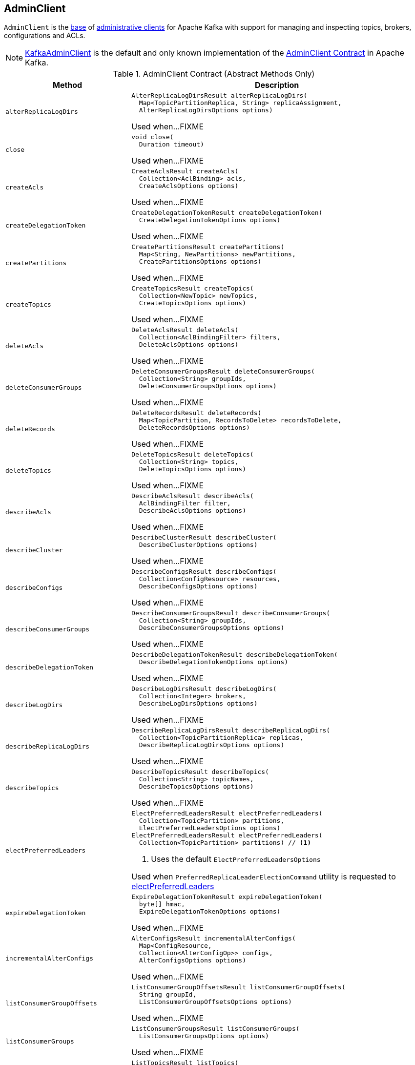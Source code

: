 == [[AdminClient]] AdminClient

`AdminClient` is the <<contract, base>> of <<extensions, administrative clients>> for Apache Kafka with support for managing and inspecting topics, brokers, configurations and ACLs.

[[implementations]]
NOTE: <<kafka-KafkaAdminClient.adoc#, KafkaAdminClient>> is the default and only known implementation of the <<contract, AdminClient Contract>> in Apache Kafka.

[[contract]]
.AdminClient Contract (Abstract Methods Only)
[cols="30m,70",options="header",width="100%"]
|===
| Method
| Description

| alterReplicaLogDirs
a| [[alterReplicaLogDirs]]

[source, java]
----
AlterReplicaLogDirsResult alterReplicaLogDirs(
  Map<TopicPartitionReplica, String> replicaAssignment,
  AlterReplicaLogDirsOptions options)
----

Used when...FIXME

| close
a| [[close]]

[source, java]
----
void close(
  Duration timeout)
----

Used when...FIXME

| createAcls
a| [[createAcls]]

[source, java]
----
CreateAclsResult createAcls(
  Collection<AclBinding> acls,
  CreateAclsOptions options)
----

Used when...FIXME

| createDelegationToken
a| [[createDelegationToken]]

[source, java]
----
CreateDelegationTokenResult createDelegationToken(
  CreateDelegationTokenOptions options)
----

Used when...FIXME

| createPartitions
a| [[createPartitions]]

[source, java]
----
CreatePartitionsResult createPartitions(
  Map<String, NewPartitions> newPartitions,
  CreatePartitionsOptions options)
----

Used when...FIXME

| createTopics
a| [[createTopics]]

[source, java]
----
CreateTopicsResult createTopics(
  Collection<NewTopic> newTopics,
  CreateTopicsOptions options)
----

Used when...FIXME

| deleteAcls
a| [[deleteAcls]]

[source, java]
----
DeleteAclsResult deleteAcls(
  Collection<AclBindingFilter> filters,
  DeleteAclsOptions options)
----

Used when...FIXME

| deleteConsumerGroups
a| [[deleteConsumerGroups]]

[source, java]
----
DeleteConsumerGroupsResult deleteConsumerGroups(
  Collection<String> groupIds,
  DeleteConsumerGroupsOptions options)
----

Used when...FIXME

| deleteRecords
a| [[deleteRecords]]

[source, java]
----
DeleteRecordsResult deleteRecords(
  Map<TopicPartition, RecordsToDelete> recordsToDelete,
  DeleteRecordsOptions options)
----

Used when...FIXME

| deleteTopics
a| [[deleteTopics]]

[source, java]
----
DeleteTopicsResult deleteTopics(
  Collection<String> topics,
  DeleteTopicsOptions options)
----

Used when...FIXME

| describeAcls
a| [[describeAcls]]

[source, java]
----
DescribeAclsResult describeAcls(
  AclBindingFilter filter,
  DescribeAclsOptions options)
----

Used when...FIXME

| describeCluster
a| [[describeCluster]]

[source, java]
----
DescribeClusterResult describeCluster(
  DescribeClusterOptions options)
----

Used when...FIXME

| describeConfigs
a| [[describeConfigs]]

[source, java]
----
DescribeConfigsResult describeConfigs(
  Collection<ConfigResource> resources,
  DescribeConfigsOptions options)
----

Used when...FIXME

| describeConsumerGroups
a| [[describeConsumerGroups]]

[source, java]
----
DescribeConsumerGroupsResult describeConsumerGroups(
  Collection<String> groupIds,
  DescribeConsumerGroupsOptions options)
----

Used when...FIXME

| describeDelegationToken
a| [[describeDelegationToken]]

[source, java]
----
DescribeDelegationTokenResult describeDelegationToken(
  DescribeDelegationTokenOptions options)
----

Used when...FIXME

| describeLogDirs
a| [[describeLogDirs]]

[source, java]
----
DescribeLogDirsResult describeLogDirs(
  Collection<Integer> brokers,
  DescribeLogDirsOptions options)
----

Used when...FIXME

| describeReplicaLogDirs
a| [[describeReplicaLogDirs]]

[source, java]
----
DescribeReplicaLogDirsResult describeReplicaLogDirs(
  Collection<TopicPartitionReplica> replicas,
  DescribeReplicaLogDirsOptions options)
----

Used when...FIXME

| describeTopics
a| [[describeTopics]]

[source, java]
----
DescribeTopicsResult describeTopics(
  Collection<String> topicNames,
  DescribeTopicsOptions options)
----

Used when...FIXME

| electPreferredLeaders
a| [[electPreferredLeaders]]

[source, java]
----
ElectPreferredLeadersResult electPreferredLeaders(
  Collection<TopicPartition> partitions,
  ElectPreferredLeadersOptions options)
ElectPreferredLeadersResult electPreferredLeaders(
  Collection<TopicPartition> partitions) // <1>
----
<1> Uses the default `ElectPreferredLeadersOptions`

Used when `PreferredReplicaLeaderElectionCommand` utility is requested to <<kafka-tools-PreferredReplicaLeaderElectionCommand.adoc#electPreferredLeaders, electPreferredLeaders>>

| expireDelegationToken
a| [[expireDelegationToken]]

[source, java]
----
ExpireDelegationTokenResult expireDelegationToken(
  byte[] hmac,
  ExpireDelegationTokenOptions options)
----

Used when...FIXME

| incrementalAlterConfigs
a| [[incrementalAlterConfigs]]

[source, java]
----
AlterConfigsResult incrementalAlterConfigs(
  Map<ConfigResource,
  Collection<AlterConfigOp>> configs,
  AlterConfigsOptions options)
----

Used when...FIXME

| listConsumerGroupOffsets
a| [[listConsumerGroupOffsets]]

[source, java]
----
ListConsumerGroupOffsetsResult listConsumerGroupOffsets(
  String groupId,
  ListConsumerGroupOffsetsOptions options)
----

Used when...FIXME

| listConsumerGroups
a| [[listConsumerGroups]]

[source, java]
----
ListConsumerGroupsResult listConsumerGroups(
  ListConsumerGroupsOptions options)
----

Used when...FIXME

| listTopics
a| [[listTopics]]

[source, java]
----
ListTopicsResult listTopics(
  ListTopicsOptions options)
----

Used when...FIXME

| metrics
a| [[metrics]]

[source, java]
----
Map<MetricName, ? extends Metric> metrics()
----

Used when...FIXME

| renewDelegationToken
a| [[renewDelegationToken]]

[source, java]
----
RenewDelegationTokenResult renewDelegationToken(
  byte[] hmac,
  RenewDelegationTokenOptions options)
----

Used when...FIXME

|===

=== [[create]] Creating AdminClient Instance -- `create` Object Method

[source, java]
----
AdminClient create(Properties props)
AdminClient create(Map<String, Object> conf)
----

`create` simply requests the `KafkaAdminClient` object to <<kafka-KafkaAdminClient.adoc#createInternal, create a KafkaAdminClient>>.

NOTE: `create` is used in <<kafka-tools.adoc#, Kafka administration utilities>>.
